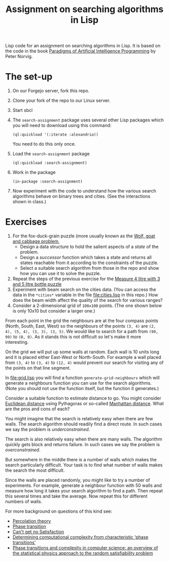 #+TITLE: Assignment on searching algorithms in Lisp
#+PROPERTY: header-args:lisp :results raw :eval no

Lisp code for an assignment on searching algorithms in Lisp. It is based on the
code in the book [[https://github.com/norvig/paip-lisp][Paradigms of Artificial Intelligence Programming]] by Peter
Norvig.

* The set-up
1. On our Forgejo server, fork this repo.
2. Clone your fork of the repo to our Linux server.
3. Start sbcl
4. The ~search-assignment~ package uses several other Lisp packages which you
   will need to download using this command:
   : (ql:quickload '(:iterate :alexandria))
   You need to do this only once.
5. Load the ~search-assignment~ package
    : (ql:quickload :search-assignment)
6. Work in the package
   : (in-package :search-assignment)
7. Now experiment with the code to understand how the various search algorithms
   behave on binary trees and cities. (See the interactions shown in class.)

* Exercises
1. For the fox-duck-grain puzzle (more usually known as the [[https://en.wikipedia.org/wiki/Wolf,_goat_and_cabbage_problem][Wolf, goat and
   cabbage problem]],
   - Design a data structure to hold the salient aspects of a /state/ of the problem.
   - Design a /successor/ function which takes a state and returns all states
     reachable from it according to the constraints of the puzzle.
   - Select a suitable search algorithm from those in the repo and show how you
     can use it to solve the puzzle.
2. Repeat the steps of the previous exercise for the [[https://www.geeksforgeeks.org/puzzle-measure-4-litre-with-3-and-5-litre-bottle/][Measure 4 litre with 3 and 5 litre bottle puzzle]]
3. Experiment with beam search on the cities data. (You can access the data in
   the ~*cities*~ variable in the file file:cities.lisp in this repo.) How does
   the beam width affect the quality of the search for various ranges?
4. Consider a 2-dimensional grid of =100x100= points. (The one shown below is only 10x10 but consider a larger one.)

[[./images/100_grid.svg]]

From each point in the grid the neighbours are at the four compass points (North, South, East, West) so the neighbours of the points =(3, 4)= are =(2, 4), (5, 4), (3, 3), (3, 5)=. We would like to search for a path from =(99, 99)= to =(0, 0)=. As it stands this is not difficult so let's make it more interesting.

On the grid we will put up some walls at random. Each wall is 10 units long and it is placed either East-West or North-South. For example a wall placed from =(3, 4)= to =(3, 4)= to =(12, 4)= would prevent our search for visiting any of the points on that line segment.

In file:grid.lisp you will find a function =generate-grid-neighbours= which will generate a neighbours function you can use for the search algorithms. (Note you should not use the function itself, but the function it generates.)

Consider a suitable function to estimate distance to go. You might consider [[https://en.wikipedia.org/wiki/Euclidean_distance][Euclidean distance]] using Pythagoras or so-called [[https://en.wikipedia.org/wiki/Taxicab_geometry][Manhattan distance]]. What are the pros and cons of each?

You might imagine that the search is relatively easy when there are few walls. The search algorithm should readily find a direct route. In such cases we say the problem is /underconstrained/.

The search is also relatively easy when there are many walls. The algorithm quickly gets block and returns failure. In such cases we say the problem is /overconstrained/.

But somewhere in the middle there is a number of walls which makes the search particularly difficult. Your task is to find what number of walls makes the search the most difficult.

Since the walls are placed randomly, you might like to try a number of experiments. For example, generate a neighbour function with 50 walls and measure how long it takes your search algorithm to find a path. Then repeat this several times and take the average.  Now repeat this for different numbers of walls.

For more background on questions of this kind see:
- [[https://en.wikipedia.org/wiki/Percolation_theory][Percolation theory]]
- [[https://en.wikipedia.org/wiki/Phase_transition][Phase transition]]
- [[http://bit-player.org/wp-content/extras/bph-publications/AmSci-1997-03-Hayes-SAT.pdf][Can't get no Satisfaction]]
- [[https://www.nature.com/articles/22055][Determining computational complexity from characteristic ‘phase transitions’]]
- [[https://www.sciencedirect.com/science/article/abs/pii/S0378437102005162][Phase transitions and complexity in computer science: an overview of the
  statistical physics approach to the random satisfiability problem]]

